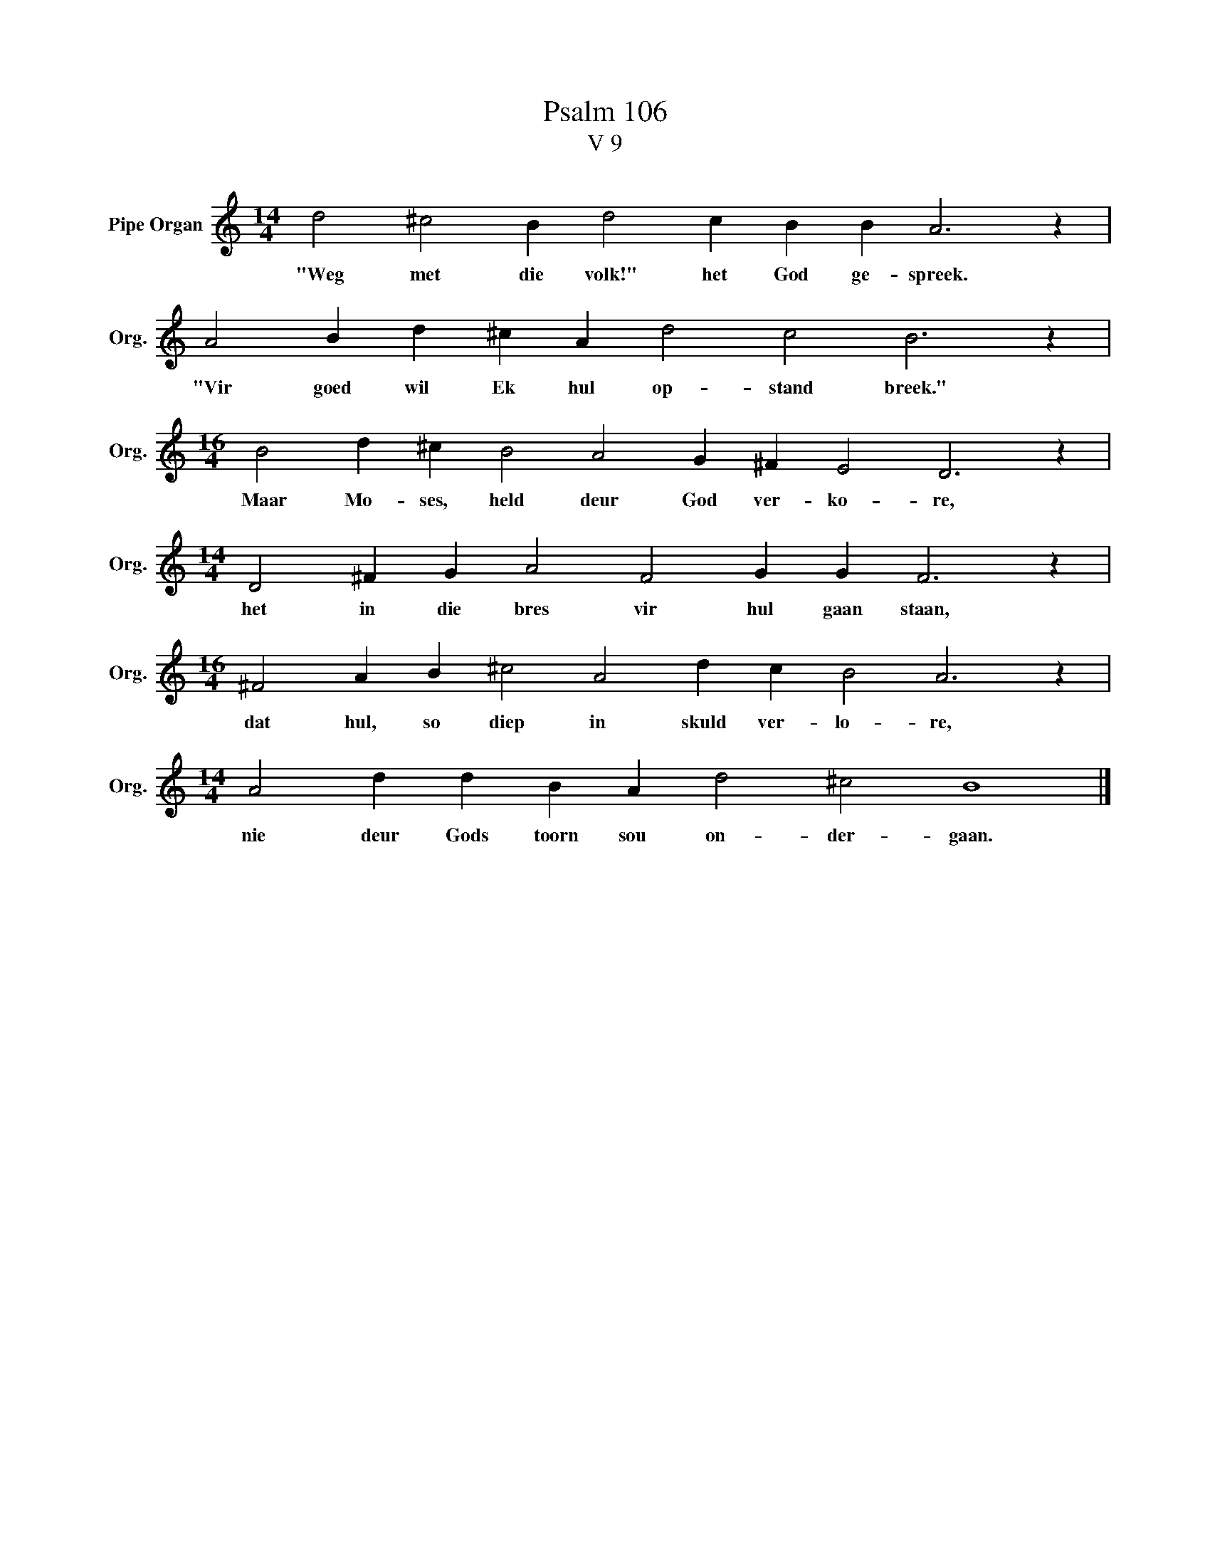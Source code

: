 X:1
T:Psalm 106
T:V 9
L:1/4
M:14/4
I:linebreak $
K:C
V:1 treble nm="Pipe Organ" snm="Org."
V:1
 d2 ^c2 B d2 c B B A3 z |$ A2 B d ^c A d2 c2 B3 z |$[M:16/4] B2 d ^c B2 A2 G ^F E2 D3 z |$ %3
w: "Weg met die volk!" het God ge- spreek.|"Vir goed wil Ek hul op- stand breek."|Maar Mo- ses, held deur God ver- ko- re,|
[M:14/4] D2 ^F G A2 F2 G G F3 z |$[M:16/4] ^F2 A B ^c2 A2 d c B2 A3 z |$ %5
w: het in die bres vir hul gaan staan,|dat hul, so diep in skuld ver- lo- re,|
[M:14/4] A2 d d B A d2 ^c2 B4 |] %6
w: nie deur Gods toorn sou on- der- gaan.|


